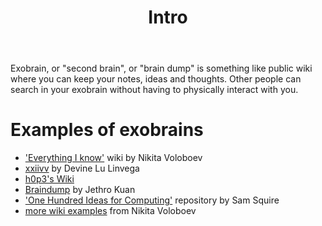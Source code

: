 #+TITLE: Intro
Exobrain, or "second brain", or "brain dump" is something like public wiki where you can keep your notes, ideas and thoughts.
Other people can search in your exobrain without having to physically interact with you.

* Examples of exobrains
- [[https://wiki.nikitavoloboev.xyz]['Everything I know']] wiki by Nikita Voloboev
- [[https://wiki.xxiivv.com/site/about.html][xxiivv]] by Devine Lu Linvega
- [[https://philosopher.life/#h0p3][h0p3's Wiki]]
- [[https://braindump.jethro.dev][Braindump]] by Jethro Kuan
- [[https://samsquire.github.io/ideas]['One Hundred Ideas for Computing']] repository by Sam Squire
- [[https://wiki.nikitavoloboev.xyz/other/wiki-workflow#similar-wikis-i-liked][more wiki examples]] from Nikita Voloboev
